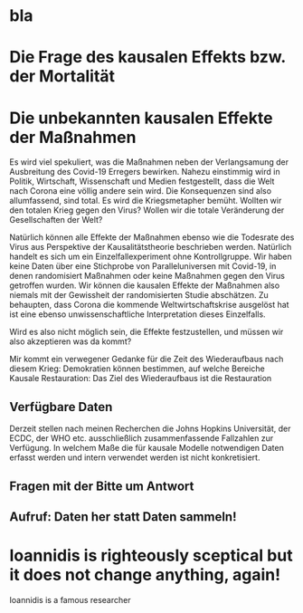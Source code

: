 * bla

# Wir halten dieses Vorgehen für unwissenschaftlichen Popanz.
# Der Lehrstuhl Metheval international anerkannt für die Erforschung von ursächlichen oder kausalen Effekten.

# Wir führen die im folgenden dargelegten grundlegenden Analysen gerne durch, oder unterstützen bei Untersuchungen mit kausalen Modellen.

* Die Frage des kausalen Effekts bzw. der Mortalität 

* Die unbekannten kausalen Effekte der Maßnahmen
:PROPERTIES:
:CLOCK_LAST: [2020-04-17 Fr 20:12]
:END:
:LOGBOOK:
CLOCK: [2020-04-17 Fr 14:19]--[2020-04-17 Fr 20:12] =>  5:53
CLOCK: [2020-04-17 Fr 14:06]--[2020-04-17 Fr 14:17] =>  0:11
:END:
Es wird viel spekuliert, was die Maßnahmen neben der Verlangsamung der Ausbreitung des Covid-19 Erregers bewirken.
Nahezu einstimmig wird in Politik, Wirtschaft, Wissenschaft und Medien festgestellt, dass die Welt nach Corona eine völlig andere sein wird.
Die Konsequenzen sind also allumfassend, sind total.
Es wird die Kriegsmetapher bemüht.
Wollten wir den totalen Krieg gegen den Virus?
Wollen wir die totale Veränderung der Gesellschaften der Welt?

Natürlich können alle Effekte der Maßnahmen ebenso wie die Todesrate des Virus aus Perspektive der Kausalitätstheorie beschrieben werden.
Natürlich handelt es sich um ein Einzelfallexperiment ohne Kontrollgruppe.
Wir haben keine Daten über eine Stichprobe von Paralleluniversen mit Covid-19, in denen randomisiert Maßnahmen oder keine Maßnahmen gegen den Virus getroffen wurden.
Wir können die kausalen Effekte der Maßnahmen also niemals mit der Gewissheit der randomisierten Studie abschätzen.
Zu behaupten, dass Corona die kommende Weltwirtschaftskrise ausgelöst hat ist eine ebenso unwissenschaftliche Interpretation dieses Einzelfalls.

Wird es also nicht möglich sein, die Effekte festzustellen, und müssen wir also akzeptieren was da kommt?

Mir kommt ein verwegener Gedanke für die Zeit des Wiederaufbaus nach diesem Krieg:
Demokratien können bestimmen, auf welche Bereiche 
Kausale Restauration:
Das Ziel des Wiederaufbaus ist die Restauration 

** Verfügbare Daten
:PROPERTIES:
:CLOCK_LAST: [2020-04-17 Fr 14:04]
:END:
:LOGBOOK:
CLOCK: [2020-04-17 Fr 14:02]--[2020-04-17 Fr 14:04] =>  0:02
:END:
Derzeit stellen nach meinen Recherchen die Johns Hopkins Universität, der ECDC, der WHO etc. ausschließlich zusammenfassende Fallzahlen zur Verfügung.
In welchem Maße die für kausale Modelle notwendigen Daten erfasst werden und intern verwendet werden ist nicht konkretisiert.

** Fragen mit der Bitte um Antwort
** Aufruf: Daten her statt Daten sammeln!
* Ioannidis is righteously sceptical but it does not change anything, again!
Ioannidis is a famous researcher

